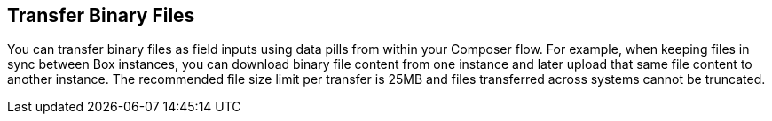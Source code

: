 == Transfer Binary Files

You can transfer binary files as field inputs using data pills from within your Composer flow. For example, when keeping files in sync between Box instances, you can download binary file content from one instance and later upload that same file content to another instance. The recommended file size limit per transfer is 25MB and files transferred across systems cannot be truncated.
